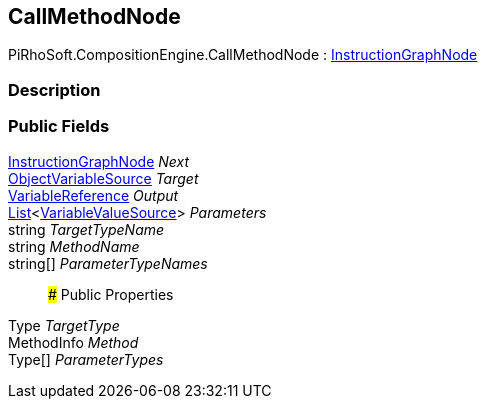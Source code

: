[#reference/call-method-node]

## CallMethodNode

PiRhoSoft.CompositionEngine.CallMethodNode : <<reference/instruction-graph-node.html,InstructionGraphNode>>

### Description

### Public Fields

<<reference/instruction-graph-node.html,InstructionGraphNode>> _Next_::

<<reference/object-variable-source.html,ObjectVariableSource>> _Target_::

<<reference/variable-reference.html,VariableReference>> _Output_::

https://docs.microsoft.com/en-us/dotnet/api/System.Collections.Generic.List-1[List^]<<<reference/variable-value-source.html,VariableValueSource>>> _Parameters_::

string _TargetTypeName_::

string _MethodName_::

string[] _ParameterTypeNames_::

### Public Properties

Type _TargetType_::

MethodInfo _Method_::

Type[] _ParameterTypes_::